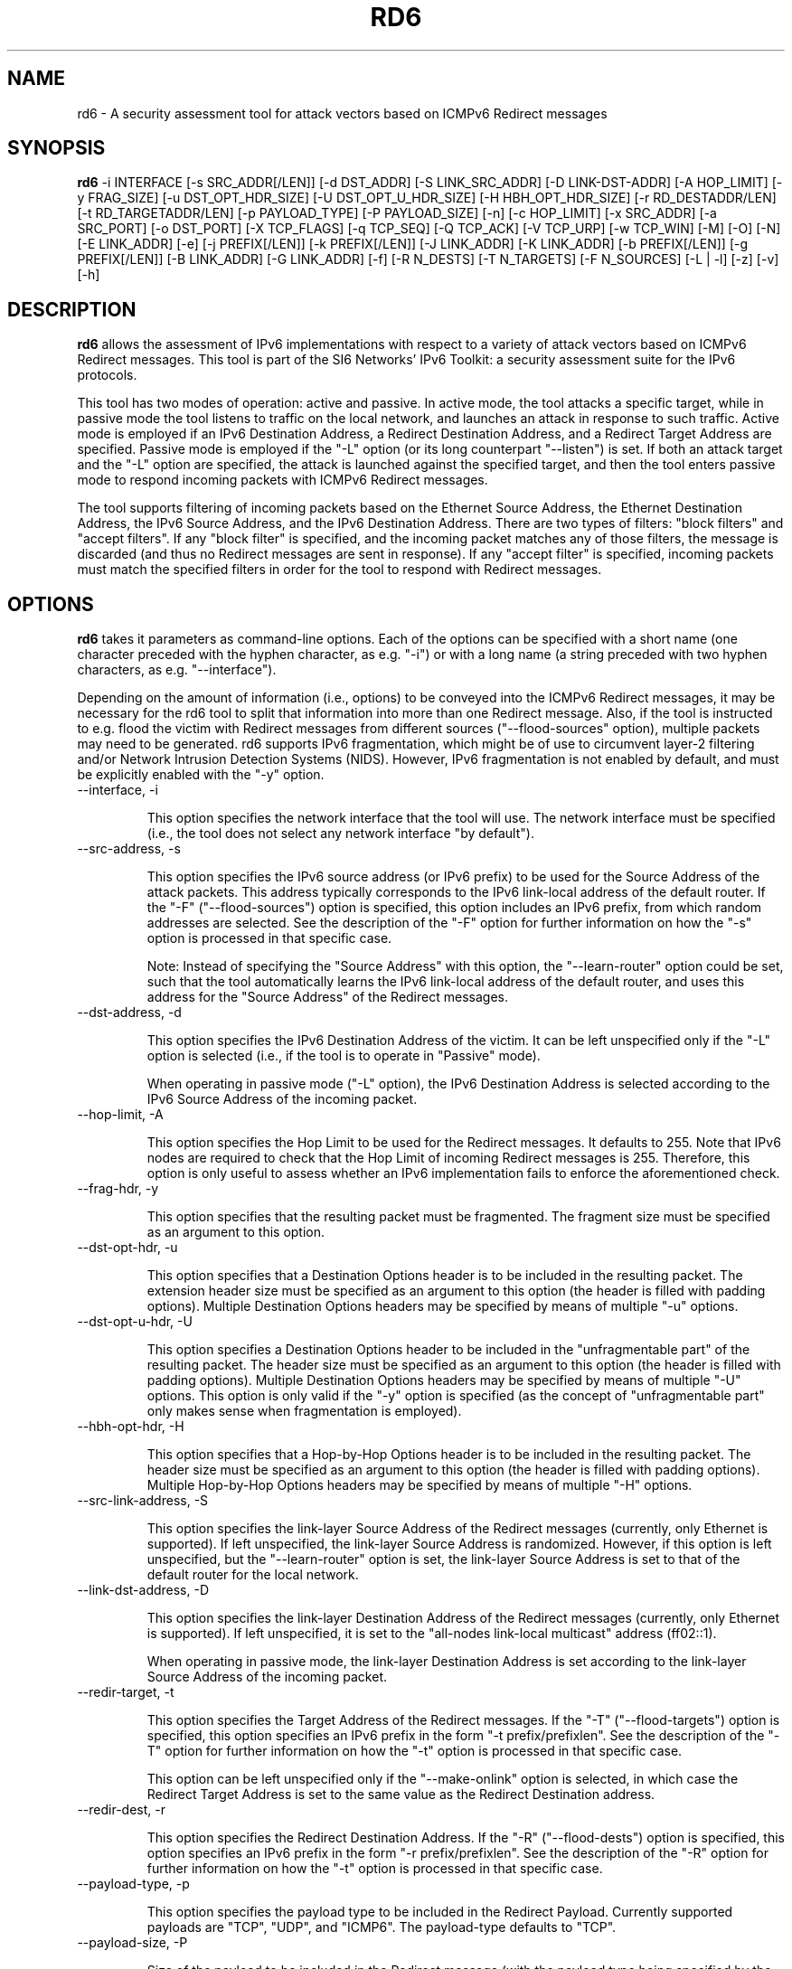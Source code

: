 .TH RD6 1
.SH NAME
rd6 \- A security assessment tool for attack vectors based on ICMPv6 Redirect messages
.SH SYNOPSIS
.B rd6
\-i INTERFACE [\-s SRC_ADDR[/LEN]] [\-d DST_ADDR] [\-S LINK_SRC_ADDR] [\-D LINK-DST-ADDR] [\-A HOP_LIMIT] [\-y FRAG_SIZE] [\-u DST_OPT_HDR_SIZE] [\-U DST_OPT_U_HDR_SIZE] [\-H HBH_OPT_HDR_SIZE] [\-r RD_DESTADDR/LEN] [\-t RD_TARGETADDR/LEN] [\-p PAYLOAD_TYPE] [\-P PAYLOAD_SIZE] [\-n] [\-c HOP_LIMIT] [\-x SRC_ADDR] [\-a SRC_PORT] [\-o DST_PORT] [\-X TCP_FLAGS] [\-q TCP_SEQ] [\-Q TCP_ACK] [\-V TCP_URP] [\-w TCP_WIN] [\-M] [\-O] [\-N] [\-E LINK_ADDR] [\-e] [\-j PREFIX[/LEN]] [\-k PREFIX[/LEN]] [\-J LINK_ADDR] [\-K LINK_ADDR] [\-b PREFIX[/LEN]] [\-g PREFIX[/LEN]] [\-B LINK_ADDR] [\-G LINK_ADDR] [\-f] [\-R N_DESTS] [\-T N_TARGETS] [\-F N_SOURCES] [\-L | \-l] [\-z] [\-v] [\-h]

.SH DESCRIPTION
.B rd6
allows the assessment of IPv6 implementations with respect to a variety of attack vectors based on ICMPv6 Redirect messages. This tool is part of the SI6 Networks' IPv6 Toolkit: a security assessment suite for the IPv6 protocols.

This tool has two modes of operation: active and passive. In active mode, the tool attacks a specific target, while in passive mode the tool listens to traffic on the local network, and launches an attack in response to such traffic. Active mode is employed if an IPv6 Destination Address, a Redirect Destination Address, and a Redirect Target Address are specified. Passive mode is employed if the "\-L" option (or its long counterpart "\-\-listen") is set. If both an attack target and the "\-L" option are specified, the attack is launched against the specified target, and then the tool enters passive mode to respond incoming packets with ICMPv6 Redirect messages.

The tool supports filtering of incoming packets based on the Ethernet Source Address, the Ethernet Destination Address, the IPv6 Source Address, and the IPv6 Destination Address.  There are two types of filters: "block filters" and "accept filters". If any "block filter" is specified, and the incoming packet matches any of those filters, the message is discarded (and thus no Redirect messages are sent in response). If any "accept filter" is specified, incoming packets must match the specified filters in order for the tool to respond with Redirect messages.

.SH OPTIONS
.B rd6
takes it parameters as command-line options. Each of the options can be specified with a short name (one character preceded with the hyphen character, as e.g. "\-i") or with a long name (a string preceded with two hyphen characters, as e.g. "\-\-interface").

Depending on the amount of information (i.e., options) to be conveyed into the ICMPv6 Redirect messages, it may be necessary for the rd6 tool to split that information into more than one Redirect message. Also, if the tool is instructed to e.g. flood the victim with Redirect messages from different sources ("\-\-flood\-sources" option), multiple packets may need to be generated. rd6 supports IPv6 fragmentation, which might be of use to circumvent layer-2 filtering and/or Network Intrusion Detection Systems (NIDS). However, IPv6 fragmentation is not enabled by default, and must be explicitly enabled with the "\-y" option.

.TP
\-\-interface, \-i

This option specifies the network interface that the tool will use. The network interface must be specified (i.e., the tool does not select any network interface "by default").

.TP
\-\-src\-address, \-s

This option specifies the IPv6 source address (or IPv6 prefix) to be used for the Source Address of the attack packets. This address typically corresponds to the IPv6 link-local address of the default router. If the "\-F" ("\-\-flood\-sources") option is specified, this option includes an IPv6 prefix, from which random addresses are selected. See the description of the "\-F" option for further information on how the "\-s" option is processed in that specific case.

Note: Instead of specifying the "Source Address" with this option, the "\-\-learn\-router" option could be set, such that the tool automatically learns the IPv6 link-local address of the default router, and uses this address for the "Source Address" of the Redirect messages.

.TP
\-\-dst\-address, \-d

This option specifies the IPv6 Destination Address of the victim. It can be left unspecified only if the "\-L" option is selected (i.e., if the tool is to operate in "Passive" mode).

When operating in passive mode ("\-L" option), the IPv6 Destination Address is selected according to the IPv6 Source Address of the incoming packet. 

.TP
\-\-hop\-limit, \-A

This option specifies the Hop Limit to be used for the Redirect messages. It defaults to 255. Note that IPv6 nodes are required to check that the Hop Limit of incoming Redirect messages is 255. Therefore, this option is only useful to assess whether an IPv6 implementation fails to enforce the aforementioned check.

.TP
\-\-frag\-hdr, \-y

This option specifies that the resulting packet must be fragmented. The fragment size must be specified as an argument to this option.

.TP
\-\-dst\-opt\-hdr, \-u

This option specifies that a Destination Options header is to be included in the resulting packet. The extension header size must be specified as an argument to this option (the header is filled with padding options). Multiple Destination Options headers may be specified by means of multiple "\-u" options.

.TP
\-\-dst\-opt\-u\-hdr, \-U

This option specifies a Destination Options header to be included in the "unfragmentable part" of the resulting packet. The header size must be specified as an argument to this option (the header is filled with padding options). Multiple Destination Options headers may be specified by means of multiple "\-U" options. This option is only valid if the "\-y" option is specified (as the concept of "unfragmentable part" only makes sense when fragmentation is employed).

.TP
\-\-hbh\-opt\-hdr, \-H

This option specifies that a Hop-by-Hop Options header is to be included in the resulting packet. The header size must be specified as an argument to this option (the header is filled with padding options). Multiple Hop-by-Hop Options headers may be specified by means of multiple "\-H" options.

.TP
\-\-src\-link\-address, \-S

This option specifies the link-layer Source Address of the Redirect messages (currently, only Ethernet is supported). If left unspecified, the link-layer Source Address is randomized. However, if this option is left unspecified, but the "\-\-learn\-router" option is set, the link-layer Source Address is set to that of the default router for the local network.

.TP
\-\-link\-dst\-address, \-D

This option specifies the link-layer Destination Address of the Redirect messages (currently, only Ethernet is supported). If left unspecified, it is set to the "all-nodes link-local multicast" address (ff02::1).

When operating in passive mode, the link-layer Destination Address is set according to the link-layer Source Address of the incoming packet.

.TP
\-\-redir\-target, \-t

This option specifies the Target Address of the Redirect messages. If the "\-T" ("\-\-flood\-targets") option is specified, this option specifies an IPv6 prefix in the form "\-t prefix/prefixlen". See the description of the "\-T" option for further information on how the "\-t" option is processed in that specific case.

This option can be left unspecified only if the "\-\-make\-onlink" option is selected, in which case the Redirect Target Address is set to the same value as the Redirect Destination address.

.TP
\-\-redir\-dest, \-r

This option specifies the Redirect Destination Address. If the "\-R" ("\-\-flood\-dests") option is specified, this option specifies an IPv6 prefix in the form "\-r prefix/prefixlen". See the description of the "\-R" option for further information on how the "\-t" option is processed in that specific case.

.TP
\-\-payload\-type, \-p

This option specifies the payload type to be included in the Redirect Payload. Currently supported payloads are "TCP", "UDP", and "ICMP6". The payload-type defaults to "TCP".

.TP
\-\-payload\-size, \-P

Size of the payload to be included in the Redirect message (with the payload type being specified by the "\-p" option). By default, as many bytes as possible are included, without exceeding the minimum IPv6 MTU (1280 bytes).

.TP
\-\-no\-payload, \-n

This option specifies that no payload (i-e-, no Redirected Header option) should be included in the Redirect message.

.TP
\-\-ipv6\-hlim, \-c

This option specifies the Hop Limit of the IPv6 packet included in the payload of the Redirect message. It defaults to 255.

.TP
\-\-peer\-addr, \-x

This option specifies the IPv6 Source Address of the Redirect payload. If left unspecified, the IPv6 Source Address of the Redirect payload is set to the same value as the IPv6 Destination Address of the packet. This option is only employed for packets sent in "active" mode.

Note: this option might be useful to check whether an implementation validates the contents of the Redirect message.

.TP
\-\-redir\-port, \-o

This option specifies the Destination Port of the TCP or UDP packet contained in the Redirect payload.

Note: This option is meaningful only if "TCP" or "UDP" have been specified with the "\-p" option.

.TP
\-\-peer\-port, \-a

This option specifies the Source Port of the TCP or UDP packet contained in the Redirect payload.

Note: This option is meaningful only if "TCP" or "UDP" have been specified with the "\-p" option.

.TP
\-\-tcp\-flags, \-X

This option specifies the flags of the TCP header contained in the Redirect payload. The flags are specified as "F" (FIN), "S" (SYN), "R" (RST), "P" (PSH), "A" (ACK), "U" (URG), "X" (no flags). If left uspecified, only the "ACK" bit is set.

Note: This option is meaningful only if "TCP" has been specified with the "\-p" option.

.TP
\-\-tcp\-seq, \-q

This option specifies the Sequence Number of the TCP header contained in the Redirect payload. If left unspecified, the Sequence Number is randomized.

Note: This option is meaningful only if "TCP" has been specified with the "\-p" option.

.TP
\-\-tcp\-ack, \-Q

This option specifies the Acknowledgment Number of the TCP header contained in the Redirect payload. If left unspecified, the Acknowledgment Number is randomized.

Note: This option is meaningful only if "TCP" has been specified with the "\-p" option.

.TP
\-\-tcp\-urg, \-V

This option specifies the Urgent Pointer of the TCP header contained in the Redirect payload. If left unspecified, the Urgent Pointer is set to 0.

Note: This option is meaningful only if "TCP" has been specified with the "\-p" option.

.TP
\-\-tcp\-win, \-w

This option specifies the Window of the TCP header contained in the Redirect payload. If left unspecified, the Window is randomized.

Note: This option is meaningful only if "TCP" has been specified with the "\-p" option.

.TP
\-\-resp\-mcast, \-M

This option specifies that, when operating in "passive" mode, the tool should also respond to packets sent to multicast addresses. By default, the tool does not send Redirects in response to packets sent to multicast addresses.

.TP
\-\-make\-onlink, \-O

This option instructs the tool to set the Redirect Target Address to the same value as the Redirect Destination Address, thus causing the specified address to be considered "on-link".

.TP
\-\-learn\-router, \-N

This option instructs the tool to learn the link-layer and the (link-local) IPv6 addresses of the local router by means of Router Solicitation and Router Advertisement messages. If the IPv6 Source Address or the link-layer Source Address are left unspecified, the corresponding values learned with this option will be used.

Note: This option is very useful to avoid having to manually enter the IPv6 and/or Ethernet addresses of the router.

.TP
\-\-target\-lla\-opt, \-E

This option specifies the contents of a target link-layer address option to be included in the Redirect messages. If a single option is specified, it is included in all the outgoing Redirect messages. If more than one target link-layer address is specified (by means of multiple "\-E" options), and all the resulting options cannot be conveyed into a single Redirect message, multiple Redirect messages will be sent as needed.

.TP
\-\-add\-tlla\-opt, \-e

This option instructs the rd6 tool to include a target link-layer address option in the Redirect messages that it sends. When this option is employed, the link-layer Source Address must be specified, and such value will be used for the target link-layer address option. The difference between this option and the "\-E" option is that the "\-e" option does not specify the actual value of the option, but just instructs the tool to include a target link-layer address option (the actual value of the option is selected as explained before).

.TP
\-\-block\-src, \-j

This option sets a block filter for the incoming packets, based on their IPv6 Source Address. It allows the specification of an IPv6 prefix in the form "\-j prefix/prefixlen". If the prefix length is not specified, a prefix length of "/128" is selected (i.e., the option assumes that a single IPv6 address, rather than an IPv6 prefix, has been specified).

.TP
\-\-block\-dst, \-k

This option sets a block filter for the incoming packets, based on their IPv6 Destination Address. It allows the specification of an IPv6 prefix in the form "\-k prefix/prefixlen". If the prefix length is not specified, a prefix length of "/128" is selected (i.e., the option assumes that a single IPv6 address, rather than an IPv6 prefix, has been specified).

.TP
\-\-block\-link\-src, \-J

This option sets a block filter for the incoming packets, based on their link-layer Source Address. The option must be followed by a link-layer address (currently, only Ethernet is supported).

.TP
\-\-block\-link\-dst, \-K

This option sets a block filter for the incoming packets, based on their link-layer Destination Address. The option must be followed by a link-layer address (currently, only Ethernet is supported).

.TP
\-\-accept\-src, \-b

This option sets an accept filter for the incoming packets, based on their IPv6 Source Address. It allows the specification of an IPv6 prefix in the form "\-b prefix/prefixlen". If the prefix length is not specified, a prefix length of "/128" is selected (i.e., the option assumes that a single IPv6 address, rather than an IPv6 prefix, has been specified).

.TP
\-\-accept\-dst, \-g

This option sets a accept filter for the incoming packets, based on their IPv6 Destination Address. It allows the specification of an IPv6 prefix in the form "\-g prefix/prefixlen". If the prefix length is not specified, a prefix length of "/128" is selected (i.e., the option assumes that a single IPv6 address, rather than an IPv6 prefix, has been specified).

.TP
\-\-accept\-link\-src, \-B

This option sets an accept filter for the incoming packets, based on their link-layer Source Address. The option must be followed by a link-layer address (currently, only Ethernet is supported).

.TP
\-\-accept\-link\-dst, \-K

This option sets an accept filter for the incoming packets, based on their link-layer Destination Address. The option must be followed by a link-layer address (currently, only Ethernet is supported).

.TP
\-\-sanity\-filters, \-w

This option automatically adds an "accept filter" for the link-layer Destination Address corresponding to the local router (either learned as a result of the "\-\-learn\-router" option, or specified by the "\-S" option), and a block filter for the IPv6 Source Address fe80::/16.

Note: This option is desirable in virtually all scenarios, such that the tool does not respond to link-local traffic, etc.

.TP
\-\-flood\-dests, \-R

This option instructs the rd6 tool to send multiple Redirect messages for different Redirect Destination Addresses. The number of different Redirect Destination Addresses is specified as "\-R number". The Redirect Destination Address of each packet is randomly selected from the prefix ::/0, unless a different prefix has been specified by means of the "\-r" option. 

.TP
\-\-flood\-targets, \-T

This option instructs the rd6 tool to send multiple Redirect messages for different Redirect Target Addresses. The number of different Target Addresses is specified as "\-T number". The Target Address of each packet is randomly selected from the prefix fe80::/64, unless a different prefix has been specified by means of the "\-t" option. 

.TP
\-\-flood\-sources, \-F

This option instructs the tool to send multiple Redirect messages with different Source Addresses. The number of different sources is specified as "\-F number". The Source Address of each Redirect message is randomly selected from the prefix specified by the "\-s" option. If the "\-F" option is specified but the "\-s" option is left unspecified, the Source Address of the packets is randomly selected from the prefix fe80::/64 (link-local unicast). It should be noted that hosts are required to discard Redirect messages whose IPv6 Source address does not match the (link-local) IPv6 address of the router used for the Redirect Destination Address.

.TP
\-\-loop, \-l

This option instructs the rd6 tool to send periodic Redirect messages to the victim node. The amount of time to pause between sending Redirect messages can be specified by means of the "\-z" option, and defaults to 1 second. Note that this option cannot be set in conjunction with the "\-L" ("\-\-listen") option.

.TP
\-\-sleep, \-z

This option specifies the amount of time to pause between sending Redirect messages (when the "\-\-loop" option is set). If left unspecified, it defaults to 1 second.

.TP
\-\-listen, \-L

This instructs the rd6 tool to operate in passive mode (possibly after attacking a given node). Note that this option cannot be used in conjunction with the "\-l" ("\-\-loop") option.

.TP
\-\-verbose, \-v

This option instructs the rd6 tool to be verbose.  When the option is set twice, the tool is "very verbose", and the tool also informs which packets have been accepted or discarded as a result of applying the specified filters. 

.TP
\-\-help, \-h

Print help information for the rd6 tool. 

.SH EXAMPLES

The following sections illustrate typical use cases of the
.B rd6
tool.

\fBExample #1\fR

# rd6 \-i eth0 \-\-learn\-router \-\-sanity\-filters \-L \-\-make\-onlink \-v

The tool uses the network interface "eth0", and operates in passive mode ("\-L" option). The IPv6 and Ethernet address of the local router is automatically learned by means of RS/RA messages. Basic filters are employed to avoid responding to incorrect/unnecessary packets ("\-\-sanity\-filters"). Each Redirect message will contain the Redirect Target Address set to the same value as the Redirect Destination Address, thus causing the corresponding address to be considered "on-link" ("\-\-make\-onlink" option). The tool will print detailed information about the attack ("\-v" option).

\fBExample #2\fR

# rd6 \-i eth0 \-\-learn\-router \-d 2001:db8::1 \-r 2001:db8::/64 \-t fe80::bad \-R 100 \-l \-v

Flood the victim host (specified with the "\-d" option) with batches of 100 Redirect messages ("\-R 100" option). Each Redirect message redirects a random address from the prefix "2001:db8::/64" to the address "fe80::bad". The IPv6 and link-layer addresses of the current local router is dynamically learned by means of RS/RA messages ("\-\-learn\-router" option). The process is repeated every second ("\-l" option, with the default delay of 1 second).

.SH SEE ALSO
"Security/Robustness Assessment of IPv6 Neighbor Discovery Implementations" (available at: <http://www.si6networks.com/tools/ipv6toolkit/si6networks\-ipv6\-nd\-assessment.pdf>) for a discussion of Neighbor Discovery vulnerabilities, and additional examples of how to use the na6 tool to exploit them.

.SH AUTHOR
The
.B rd6
tool and the corresponding manual pages were produced by Fernando Gont 
.I <fgont@si6networks.com>
for SI6 Networks 
.IR <http://www.si6networks.com> .

.SH COPYRIGHT
Copyright (c) 2011\-2013 Fernando Gont.

Permission is granted to copy, distribute and/or modify this document under the terms of the GNU Free Documentation License, Version 1.3 or any later version published by the Free Software Foundation; with the Invariant Sections being just "AUTHOR" and "COPYRIGHT", with no Front-Cover Texts, and with no Back-Cover Texts.  A copy of the license is available at
.IR <http://www.gnu.org/licenses/fdl.html> .

